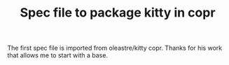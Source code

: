 #+TITLE: Spec file to package kitty in copr
[[https://copr.fedorainfracloud.org/coprs/gagbo/kitty-latest/package/kitty/status_image/last_build.png]]

The first spec file is imported from oleastre/kitty copr. Thanks for his work
that allows me to start with a base.
